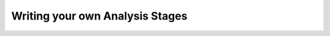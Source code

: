 .. _analyzing-writing-your-own-analysis-stage:

Writing your own Analysis Stages 
================================

